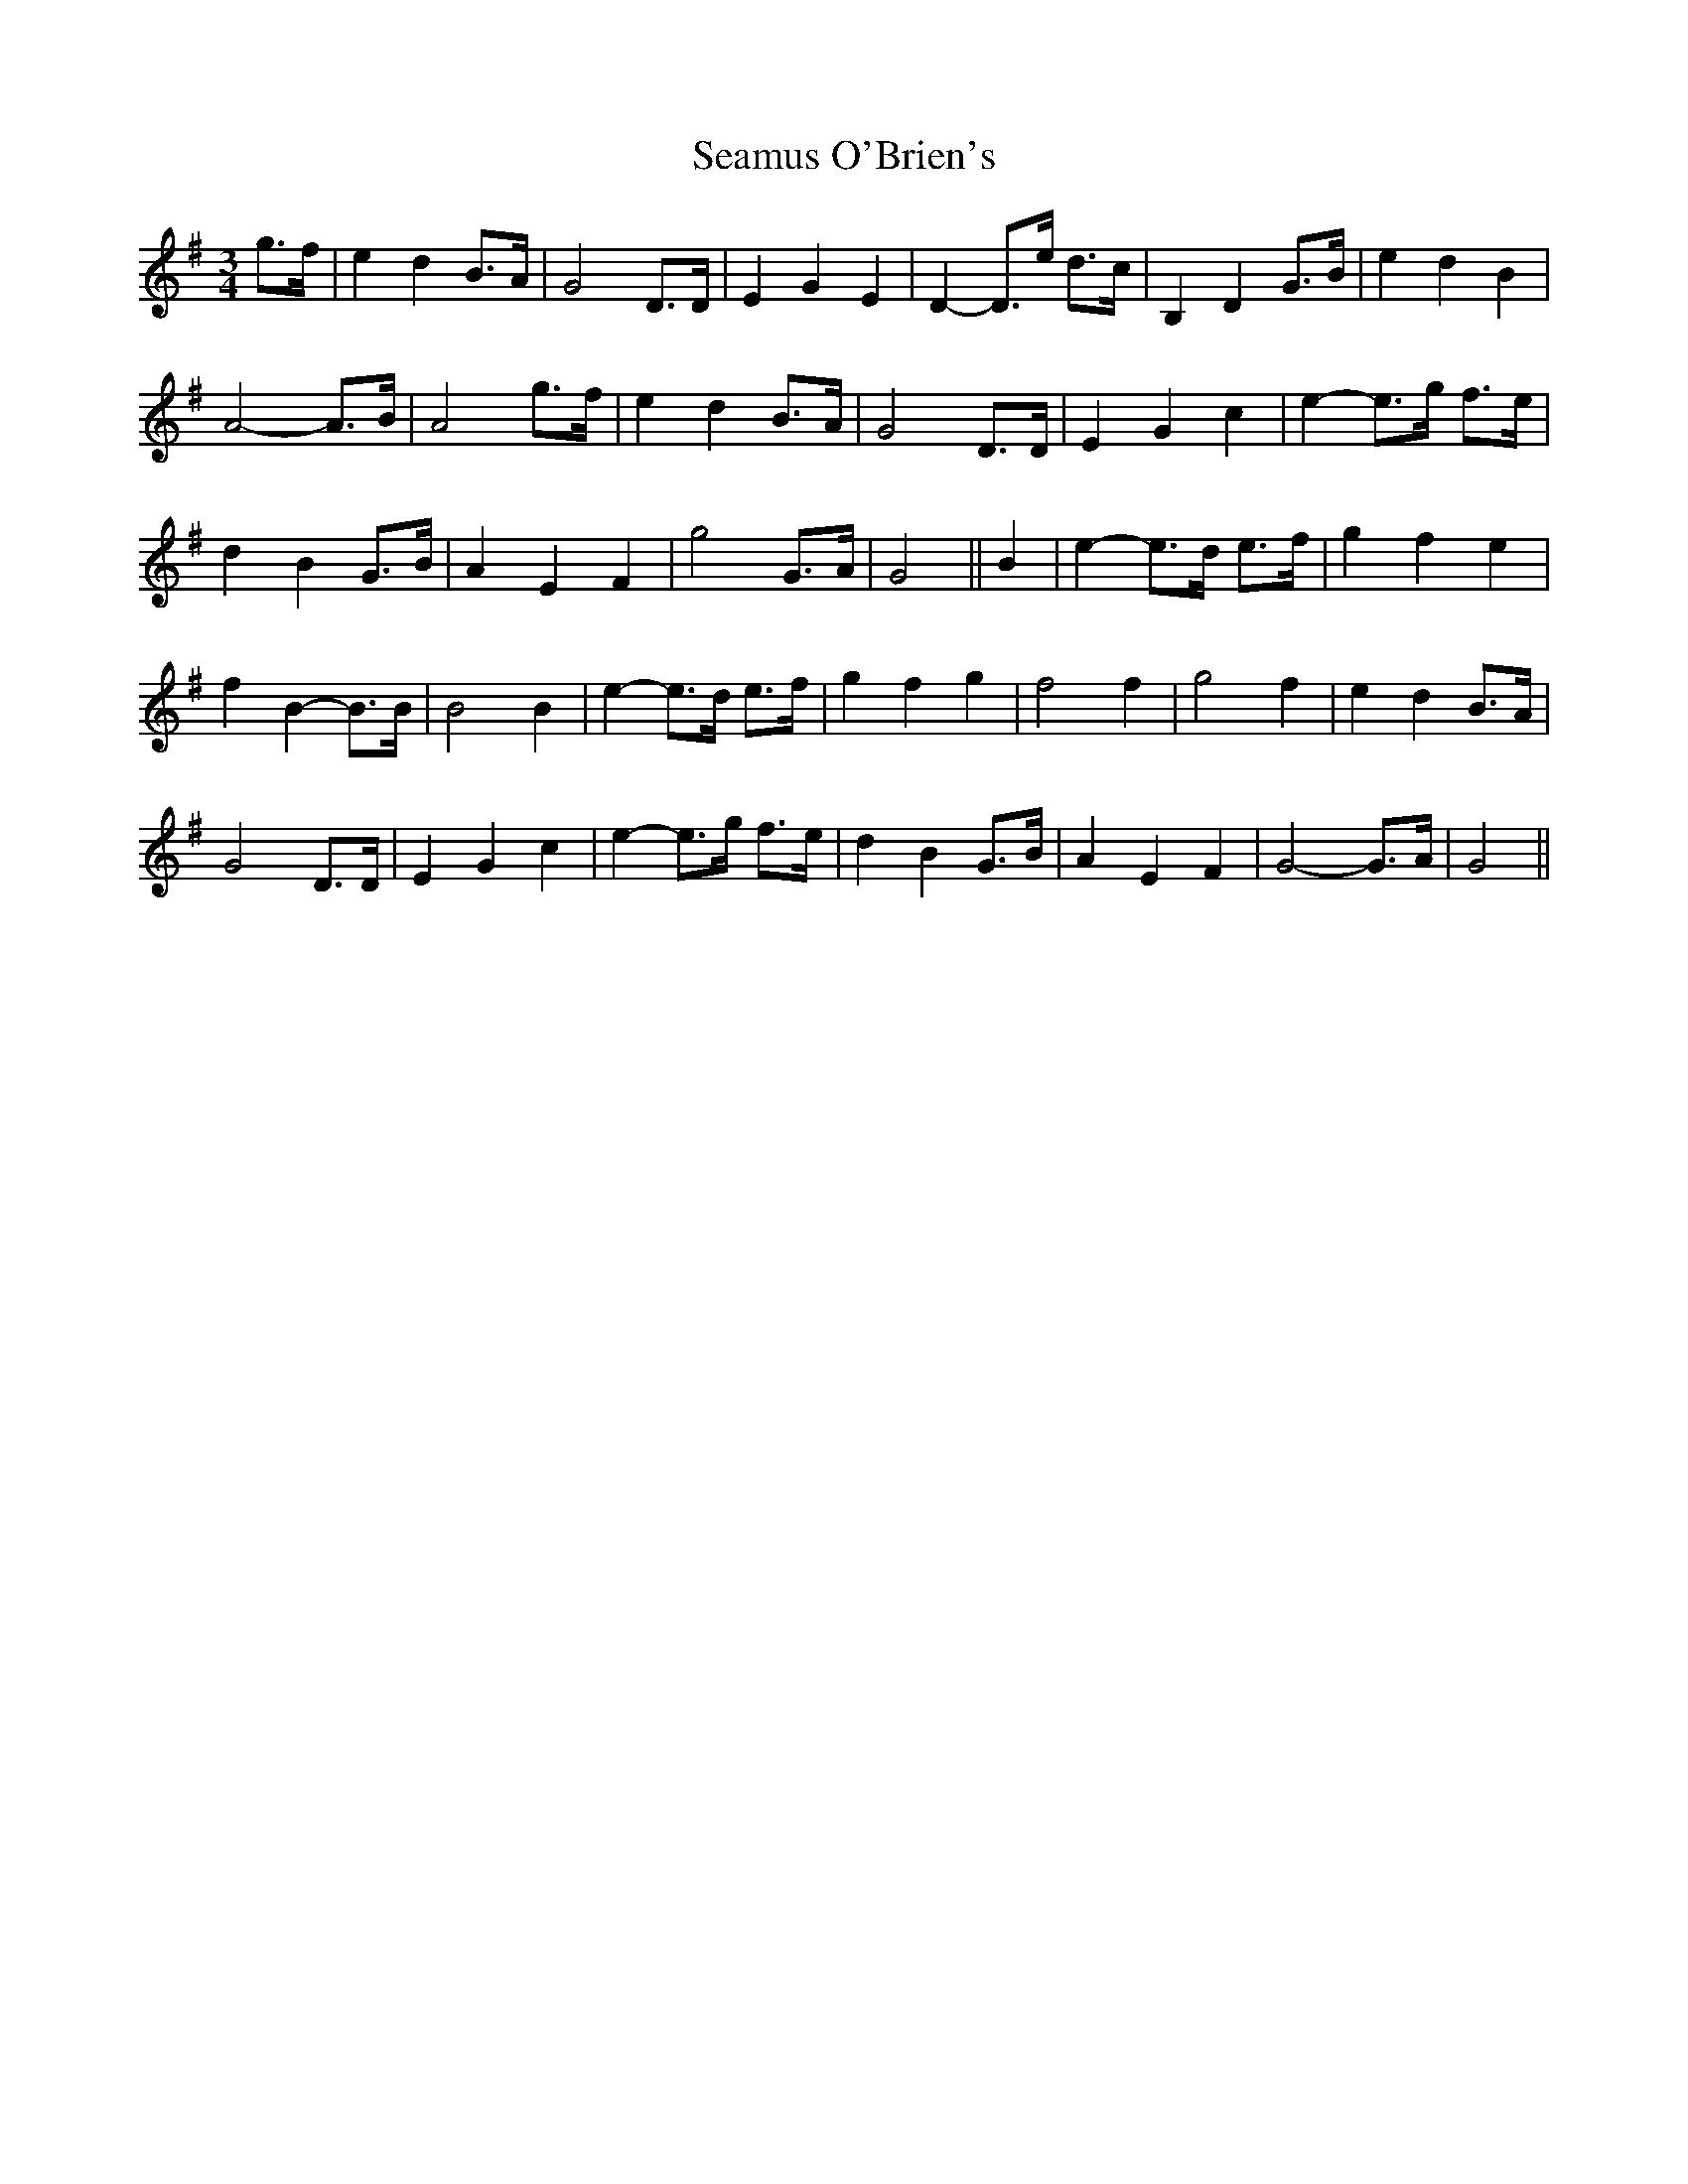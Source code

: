 X: 36304
T: Seamus O'Brien's
R: waltz
M: 3/4
K: Gmajor
g>f|e2 d2 B>A|G4 D>D|E2 G2 E2|D2- D>e d>c|B,2 D2 G>B|e2 d2 B2|
A4- A>B|A4 g>f|e2 d2 B>A|G4 D>D|E2 G2 c2|e2- e>g f>e|
d2 B2 G>B|A2 E2 F2|g4- G>A|G4||B2|e2- e>d e>f|g2 f2 e2|
f2 B2- B>B|B4 B2|e2- e>d e>f|g2 f2 g2|f4 f2|g4 f2|e2 d2 B>A|
G4 D>D|E2 G2 c2|e2- e>g f>e|d2 B2 G>B|A2 E2 F2|G4- G>A|G4||

